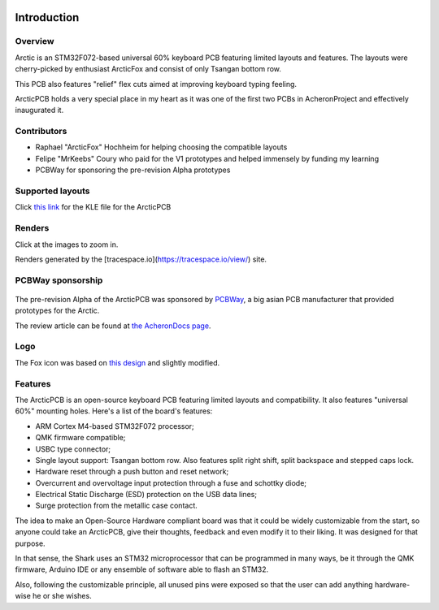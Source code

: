 |pcbBadge|
|protoBadge|
|firmwareBadge|

.. figure:: ../images/foxLogo.svg
        :align: center
        :width: 300px

************
Introduction
************

Overview
========

Arctic is an STM32F072-based universal 60% keyboard PCB featuring limited layouts and features. The layouts were cherry-picked by enthusiast ArcticFox and consist of only Tsangan bottom row.

This PCB also features "relief" flex cuts aimed at improving keyboard typing feeling.

ArcticPCB holds a very special place in my heart as it was one of the first two PCBs in AcheronProject and effectively inaugurated it.

Contributors
============

- Raphael "ArcticFox" Hochheim for helping choosing the compatible layouts
- Felipe "MrKeebs" Coury who paid for the V1 prototypes and helped immensely by funding my learning
- PCBWay for sponsoring the pre-revision Alpha prototypes

Supported layouts
=================

Click `this link <http://www.keyboard-layout-editor.com/#/gists/02cdf0355423143cec9d6a2a934cfddf>`_ for the KLE file for the ArcticPCB

.. figure:: https://raw.githubusercontent.com/Gondolindrim/ArcticPCB/master/graphics/KLE/arcticKLE.png
        :align: center
        :width: 800px

Renders
=======

Click at the images to zoom in.

Renders generated by the [tracespace.io](https://tracespace.io/view/) site.

.. figure:: https://raw.githubusercontent.com/Gondolindrim/ArcticPCB/master/graphics/renders/bottomRender.png
        :align: center
        :width: 800px

.. figure:: https://raw.githubusercontent.com/Gondolindrim/ArcticPCB/master/graphics/renders/topRender.png
        :align: center
        :width: 800px

PCBWay sponsorship
==================

.. figure:: https://s3-eu-west-1.amazonaws.com/tpd/logos/54695d4a00006400057b939d/0x0.png
        :align: center
        :width: 200px


The pre-revision Alpha of the ArcticPCB was sponsored by `PCBWay <http://www.pcbway.com>`_, a big asian PCB manufacturer that provided prototypes for the Arctic.

The review article can be found at `the AcheronDocs page <https://gondolindrim.github.io/AcheronDocs/pcbway/sponsorship.html>`_.

Logo
====

The Fox icon was based on `this design <https://www.flaticon.com/free-icon/fox_112476>`_ and slightly modified.

Features
========

The ArcticPCB is an open-source keyboard PCB featuring limited layouts and compatibility. It also features "universal 60%" mounting holes. Here's a list of the board's features:

- ARM Cortex M4-based STM32F072 processor;

- QMK firmware compatible;

- USBC type connector;

- Single layout support: Tsangan bottom row. Also features split right shift, split backspace and stepped caps lock.

- Hardware reset through a push button and reset network;

- Overcurrent and overvoltage input protection through a fuse and schottky diode;

- Electrical Static Discharge (ESD) protection on the USB data lines;

- Surge protection from the metallic case contact.

The idea to make an Open-Source Hardware compliant board was that it could be widely customizable from the start, so anyone could take an ArcticPCB, give their thoughts, feedback and even modify it to their liking. It was designed for that purpose.

In that sense, the Shark uses an STM32 microprocessor that can be programmed in many ways, be it through the QMK firmware, Arduino IDE or any ensemble of software able to flash an STM32.

Also, following the customizable principle, all unused pins were exposed so that the user can add anything hardware-wise he or she wishes.

.. |pcbBadge| image:: https://img.shields.io/badge/PCB%20Version-pre%20Alpha-blue.svg?style=flat
.. |protoBadge| image:: https://img.shields.io/badge/Prototype%20Version-pre%20Alpha-orange.svg?style=flat
.. |firmwareBadge| image:: https://img.shields.io/badge/Firmware-Not%20available-gray.svg?style=flat
